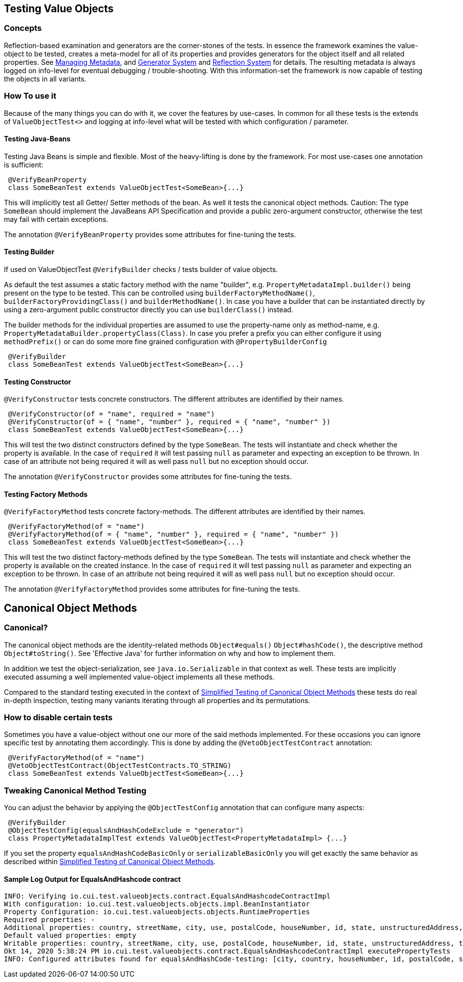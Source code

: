 == Testing Value Objects

=== Concepts

Reflection-based examination and generators are the corner-stones of the tests. In essence the framework examines the value-object to be tested, creates a meta-model for all of its properties and provides generators for the object itself and all related properties. 
See link:managing-metadata.adoc[Managing Metadata], and link:generator-system.adoc[Generator System] and link:reflection-system.adoc[Reflection System]  for details.
The resulting metadata is always logged on info-level for eventual debugging / trouble-shooting.
With this information-set the framework is now capable of testing the objects in all variants.

=== How To use it

Because of the many things you can do with it, we cover the features by use-cases. In common for all these tests is the extends of `ValueObjectTest<>` and logging at info-level what will be tested with which configuration / parameter.

==== Testing Java-Beans

Testing Java Beans is simple and flexible. Most of the heavy-lifting is done by the framework. For most use-cases one annotation is sufficient:

[source,java]
----
 @VerifyBeanProperty
 class SomeBeanTest extends ValueObjectTest<SomeBean>{...}
----

This will implicitly test all Getter/ Setter methods of the bean. As well it tests the canonical object methods. Caution: The type `SomeBean` should implement the JavaBeans API Specification and provide a public zero-argument constructor, otherwise the test may fail with certain exceptions. 

The annotation `@VerifyBeanProperty` provides some attributes for fine-tuning the tests.

==== Testing Builder

If used on ValueObjectTest `@VerifyBuilder` checks / tests builder of value objects. 

As default the test assumes a static factory method with the name "builder", e.g. `PropertyMetadataImpl.builder()` being present on the type to be tested. This can be controlled using `builderFactoryMethodName()`, `builderFactoryProvidingClass()` and `builderMethodName()`. In case you have a builder that can be instantiated directly by using a zero-argument public constructor directly you can use `builderClass()` instead. 

The builder methods for the individual properties are assumed to use the property-name only as method-name, e.g. `PropertyMetadataBuilder.propertyClass(Class)`. In case you prefer a prefix you can either configure it using `methodPrefix()` or can do some more fine grained configuration with `@PropertyBuilderConfig`

[source,java]
----
 @VerifyBuilder
 class SomeBeanTest extends ValueObjectTest<SomeBean>{...}
----

==== Testing Constructor

`@VerifyConstructor` tests concrete constructors. The different attributes are identified by their names.

[source,java]
----
 @VerifyConstructor(of = "name", required = "name")
 @VerifyConstructor(of = { "name", "number" }, required = { "name", "number" })
 class SomeBeanTest extends ValueObjectTest<SomeBean>{...}
----

This will test the two distinct constructors defined by the type `SomeBean`. The tests will instantiate and check whether the property is available. In the case of `required` it will test passing `null` as parameter and expecting an exception to be thrown. In case of an attribute not being required it will as well pass `null` but no exception should occur. 

The annotation `@VerifyConstructor` provides some attributes for fine-tuning the tests.

==== Testing Factory Methods

`@VerifyFactoryMethod` tests concrete factory-methods. The different attributes are identified by their names.

[source,java]
----
 @VerifyFactoryMethod(of = "name")
 @VerifyFactoryMethod(of = { "name", "number" }, required = { "name", "number" })
 class SomeBeanTest extends ValueObjectTest<SomeBean>{...}
----

This will test the two distinct factory-methods defined by the type `SomeBean`. The tests will instantiate and check whether the property is available on the created instance. In the case of `required` it will test passing `null` as parameter and expecting an exception to be thrown. In case of an attribute not being required it will as well pass `null` but no exception should occur. 

The annotation `@VerifyFactoryMethod` provides some attributes for fine-tuning the tests.

== Canonical Object Methods

=== Canonical?

The canonical object methods are the identity-related methods `Object#equals()` `Object#hashCode()`, the descriptive method `Object#toString()`. See 'Effective Java' for further information on why and how to implement them. 

In addition we test the object-serialization, see `java.io.Serializable` in that context as well.
These tests are implicitly executed assuming a well implemented value-object implements all these methods.

Compared to the standard testing executed in the context of link:simple-canonical-object-methods.adoc[Simplified Testing of Canonical Object Methods] these tests do real in-depth inspection, testing many variants iterating through all properties and its permutations. 

=== How to disable certain tests

Sometimes you have a  value-object without one our more of the said methods implemented. For these occasions you can ignore specific test by annotating them accordingly. 
This is done by adding the `@VetoObjectTestContract` annotation:

[source,java]
----
 @VerifyFactoryMethod(of = "name")
 @VetoObjectTestContract(ObjectTestContracts.TO_STRING)
 class SomeBeanTest extends ValueObjectTest<SomeBean>{...}
----

=== Tweaking Canonical Method Testing

You can adjust the behavior by applying the `@ObjectTestConfig` annotation that can configure many aspects: 

[source,java]
----
 @VerifyBuilder
 @ObjectTestConfig(equalsAndHashCodeExclude = "generator")
 class PropertyMetadataImplTest extends ValueObjectTest<PropertyMetadataImpl> {...}
----

If you set the property `equalsAndHashCodeBasicOnly` or `serializableBasicOnly` you will get exactly the same behavior as described within link:simple-canonical-object-methods.adoc[Simplified Testing of Canonical Object Methods].

==== Sample Log Output for EqualsAndHashcode contract

[listing]
----
INFO: Verifying io.cui.test.valueobjects.contract.EqualsAndHashcodeContractImpl
With configuration: io.cui.test.valueobjects.objects.impl.BeanInstantiator
Property Configuration: io.cui.test.valueobjects.objects.RuntimeProperties
Required properties: -
Additional properties: country, streetName, city, use, postalCode, houseNumber, id, state, unstructuredAddress, type, contentForFormatterSupport, empty
Default valued properties: empty
Writable properties: country, streetName, city, use, postalCode, houseNumber, id, state, unstructuredAddress, type
Okt 14, 2020 5:38:24 PM io.cui.test.valueobjects.contract.EqualsAndHashcodeContractImpl executePropertyTests
INFO: Configured attributes found for equalsAndHashCode-testing: [city, country, houseNumber, id, postalCode, state, streetName, type, unstructuredAddress, use]
----

